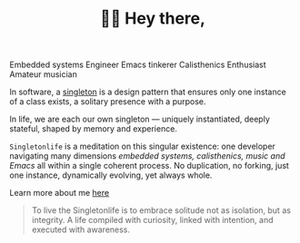 #+TITLE: 👋🏻 Hey there,
#+hugo_section: /
#+hugo_paired_shortcodes: typeit
#+export_file_name: _index

#+attr_shortcode: tag=h3 speed=60 breakLines=false loop=true
#+begin_typeit
Embedded systems Engineer
Emacs tinkerer
Calisthenics Enthusiast
Amateur musician
#+end_typeit

In software, a [[https://refactoring.guru/design-patterns/singleton][singleton]] is a design pattern that ensures only one instance of a class exists, a solitary presence with a purpose.

In life, we are each our own singleton — uniquely instantiated, deeply stateful, shaped by memory and experience.

=Singletonlife= is a meditation on this singular existence: one developer navigating many dimensions /embedded systems, calisthenics, music and Emacs/ all within a single coherent process. No duplication, no forking, just one instance, dynamically evolving, yet always whole.

Learn more about me [[/about][here]]

#+begin_quote
To live the Singletonlife is to embrace solitude not as isolation, but as integrity. A life compiled with curiosity, linked with intention, and executed with awareness.
#+end_quote
